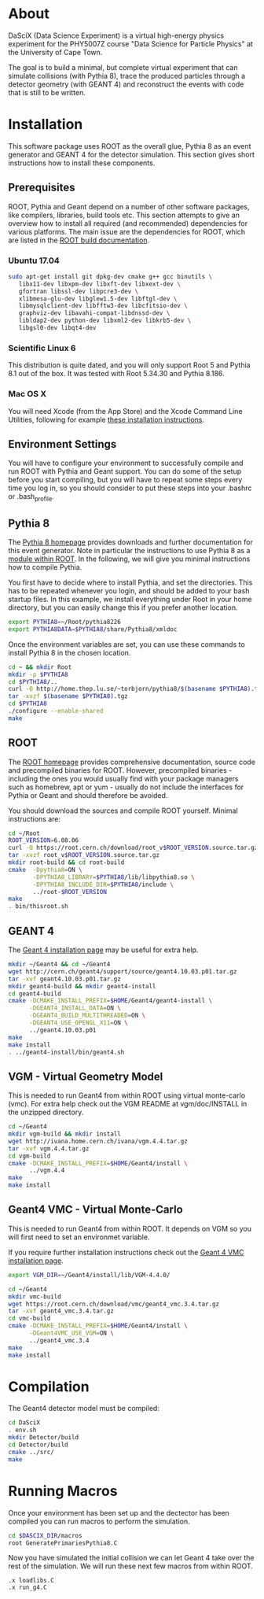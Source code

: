 
* About

DaSciX (Data Science Experiment) is a virtual high-energy physics
experiment for the PHY5007Z course "Data Science for Particle Physics"
at the University of Cape Town.

The goal is to build a minimal, but complete virtual experiment that
can simulate collisions (with Pythia 8), trace the produced particles
through a detector geometry (with GEANT 4) and reconstruct the events
with code that is still to be written.

* Installation

This software package uses ROOT as the overall glue, Pythia 8 as an
event generator and GEANT 4 for the detector simulation. This section
gives short instructions how to install these components.

** Prerequisites

ROOT, Pythia and Geant depend on a number of other software packages,
like compilers, libraries, build tools etc. This section attempts to
give an overview how to install all required (and recommended)
dependencies for various platforms. The main issue are the
dependencies for ROOT, which are listed in the [[https://root.cern.ch/build-prerequisites][ROOT build documentation]].

*** Ubuntu 17.04

#+BEGIN_SRC sh
sudo apt-get install git dpkg-dev cmake g++ gcc binutils \
   libx11-dev libxpm-dev libxft-dev libxext-dev \
   gfortran libssl-dev libpcre3-dev \
   xlibmesa-glu-dev libglew1.5-dev libftgl-dev \
   libmysqlclient-dev libfftw3-dev libcfitsio-dev \
   graphviz-dev libavahi-compat-libdnssd-dev \
   libldap2-dev python-dev libxml2-dev libkrb5-dev \
   libgsl0-dev libqt4-dev
#+END_SRC


*** Scientific Linux 6

This distribution is quite dated, and you will only support Root 5 and
Pythia 8.1 out of the box. It was tested with Root 5.34.30 and Pythia
8.186.

*** Mac OS X

You will need Xcode (from the App Store) and the Xcode Command Line
Utilities, following for example
[[http://osxdaily.com/2014/02/12/install-command-line-tools-mac-os-x/][these
installation instructions]].




** Environment Settings

You will have to configure your environment to successfully compile
and run ROOT with Pythia and Geant support. You can do some of the
setup before you start compiling, but you will have to repeat some
steps every time you log in, so you should consider to put these steps
into your .bashrc or .bash_profile.


** Pythia 8

The [[http://home.thep.lu.se/~torbjorn/pythia81html/ROOTusage.html][Pythia 8 homepage]] provides downloads and further documentation for
this event generator. Note in particular the instructions to use
Pythia 8 as a [[http://home.thep.lu.se/~torbjorn/pythia81html/ROOTusage.html][module within ROOT]]. In the following, we will give you
minimal instructions how to compile Pythia.

You first have to decide where to install Pythia, and set the
directories. This has to be repeated whenever you login, and should be
added to your bash startup files. In this example, we install
everything under Root in your home directory, but you can easily change
this if you prefer another location.
#+Begin_src sh
export PYTHIA8=~/Root/pythia8226
export PYTHIA8DATA=$PYTHIA8/share/Pythia8/xmldoc
#+END_SRC

Once the environment variables are set, you can use these commands to
install Pythia 8 in the chosen location.

#+BEGIN_SRC sh
cd ~ && mkdir Root
mkdir -p $PYTHIA8
cd $PYTHIA8/..
curl -O http://home.thep.lu.se/~torbjorn/pythia8/$(basename $PYTHIA8).tgz
tar -xvzf $(basename $PYTHIA8).tgz
cd $PYTHIA8
./configure --enable-shared
make
#+END_SRC

** ROOT

The [[http://root.cern.ch][ROOT homepage]] provides comprehensive documentation, source code
and precompiled binaries for ROOT. However, precompiled binaries - including the
ones you would usually find with your package managers such as
homebrew, apt or yum - usually do not include the interfaces for
Pythia or Geant and should therefore be avoided.

You should download the sources and compile ROOT yourself. Minimal
instructions are:
#+BEGIN_SRC sh
cd ~/Root
ROOT_VERSION=6.08.06
curl -O https://root.cern.ch/download/root_v$ROOT_VERSION.source.tar.gz
tar -xvzf root_v$ROOT_VERSION.source.tar.gz
mkdir root-build && cd root-build
cmake  -Dpythia8=ON \
       -DPYTHIA8_LIBRARY=$PYTHIA8/lib/libpythia8.so \
       -DPYTHIA8_INCLUDE_DIR=$PYTHIA8/include \
       ../root-$ROOT_VERSION
make
. bin/thisroot.sh
#+END_SRC


** GEANT 4

The [[http://geant4.web.cern.ch/geant4/UserDocumentation/UsersGuides/InstallationGuide/html/][Geant 4 installation page]] may be useful for extra help.

#+Begin_src sh
mkdir ~/Geant4 && cd ~/Geant4
wget http://cern.ch/geant4/support/source/geant4.10.03.p01.tar.gz
tar -xvf geant4.10.03.p01.tar.gz
mkdir geant4-build && mkdir geant4-install
cd geant4-build
cmake -DCMAKE_INSTALL_PREFIX=$HOME/Geant4/geant4-install \
      -DGEANT4_INSTALL_DATA=ON \
      -DGEANT4_BUILD_MULTITHREADED=ON \
      -DGEANT4_USE_OPENGL_X11=ON \
      ../geant4.10.03.p01
make
make install
. ../geant4-install/bin/geant4.sh
#+END_SRC


** VGM - Virtual Geometry Model

This is needed to run Geant4 from within ROOT using virtual monte-carlo (vmc). For extra help check out the VGM README at vgm/doc/INSTALL in the unzipped directory.

#+Begin_src sh
cd ~/Geant4
mkdir vgm-build && mkdir install
wget http://ivana.home.cern.ch/ivana/vgm.4.4.tar.gz
tar -xvf vgm.4.4.tar.gz
cd vgm-build
cmake -DCMAKE_INSTALL_PREFIX=$HOME/Geant4/install \
      ../vgm.4.4
make
make install
#+END_SRC


** Geant4 VMC - Virtual Monte-Carlo

This is needed to run Geant4 from within ROOT. It depends on VGM so you will first need to set an environmet variable.

If you require further installation instructions check out the [[https://root.cern.ch/installing-geant4vmc][Geant 4 VMC installation page]].

#+Begin_src sh
export VGM_DIR=~/Geant4/install/lib/VGM-4.4.0/
#+END_SRC

#+Begin_src sh
cd ~/Geant4
mkdir vmc-build
wget https://root.cern.ch/download/vmc/geant4_vmc.3.4.tar.gz
tar -xvf geant4_vmc.3.4.tar.gz
cd vmc-build
cmake -DCMAKE_INSTALL_PREFIX=$HOME/Geant4/install \
      -DGeant4VMC_USE_VGM=ON \
      ../geant4_vmc.3.4
make
make install
#+END_SRC


* Compilation

The Geant4 detector model must be compiled:
#+BEGIN_SRC sh
cd DaSciX
. env.sh
mkdir Detector/build
cd Detector/build
cmake ../src/
make
#+END_SRC

* Running Macros

Once your environment has been set up and the dectector has been compiled you can run macros to perform the simulation.

#+BEGIN_SRC sh
cd $DASCIX_DIR/macros
root GeneratePrimariesPythia8.C
#+END_SRC

Now you have simulated the initial collision we can let Geant 4 take over the rest of the simulation. We will run these next few macros from within ROOT.

#+BEGIN_SRC root
.x loadlibs.C
.x run_g4.C
#+END_SRC
